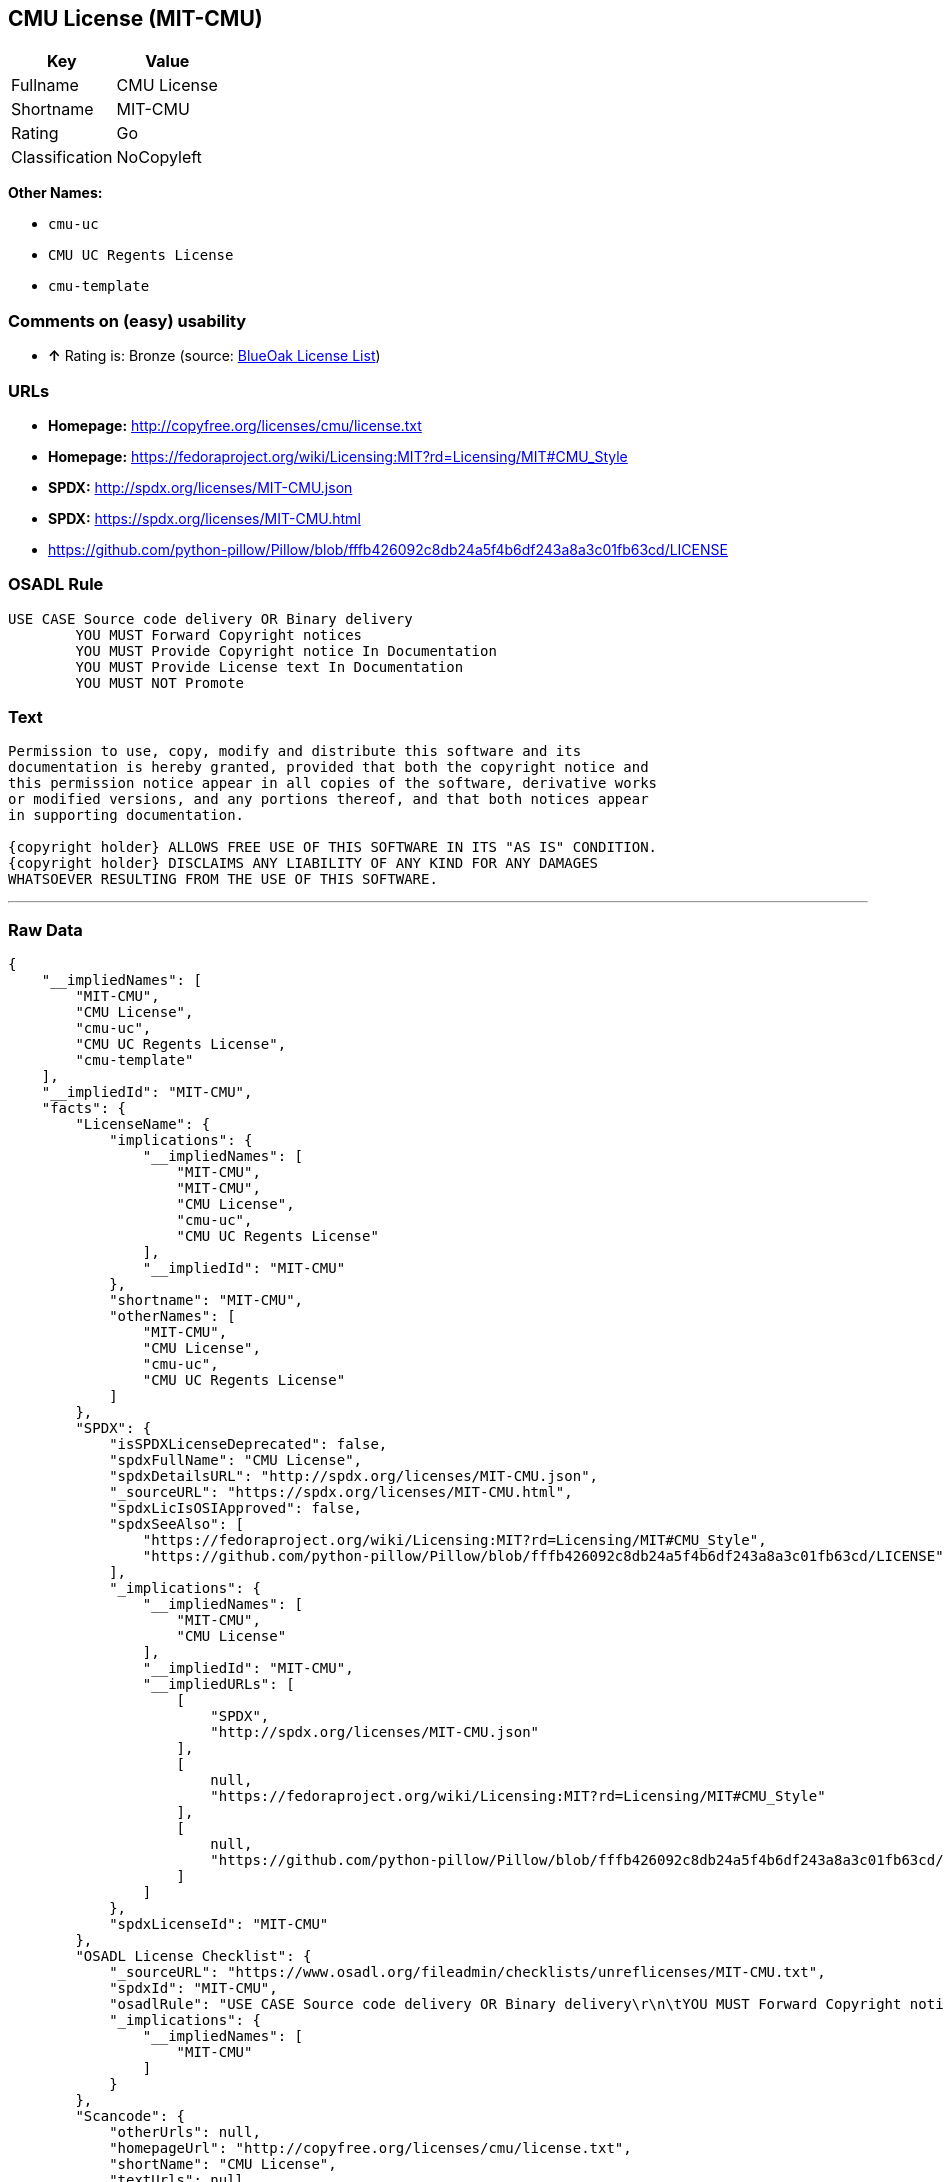 == CMU License (MIT-CMU)

[cols=",",options="header",]
|==========================
|Key |Value
|Fullname |CMU License
|Shortname |MIT-CMU
|Rating |Go
|Classification |NoCopyleft
|==========================

*Other Names:*

* `cmu-uc`
* `CMU UC Regents License`
* `cmu-template`

=== Comments on (easy) usability

* *↑* Rating is: Bronze (source: https://blueoakcouncil.org/list[BlueOak
License List])

=== URLs

* *Homepage:* http://copyfree.org/licenses/cmu/license.txt
* *Homepage:*
https://fedoraproject.org/wiki/Licensing:MIT?rd=Licensing/MIT#CMU_Style
* *SPDX:* http://spdx.org/licenses/MIT-CMU.json
* *SPDX:* https://spdx.org/licenses/MIT-CMU.html
* https://github.com/python-pillow/Pillow/blob/fffb426092c8db24a5f4b6df243a8a3c01fb63cd/LICENSE

=== OSADL Rule

....
USE CASE Source code delivery OR Binary delivery
	YOU MUST Forward Copyright notices
	YOU MUST Provide Copyright notice In Documentation
	YOU MUST Provide License text In Documentation
	YOU MUST NOT Promote
....

=== Text

....
Permission to use, copy, modify and distribute this software and its
documentation is hereby granted, provided that both the copyright notice and
this permission notice appear in all copies of the software, derivative works
or modified versions, and any portions thereof, and that both notices appear
in supporting documentation.

{copyright holder} ALLOWS FREE USE OF THIS SOFTWARE IN ITS "AS IS" CONDITION.
{copyright holder} DISCLAIMS ANY LIABILITY OF ANY KIND FOR ANY DAMAGES
WHATSOEVER RESULTING FROM THE USE OF THIS SOFTWARE.
....

'''''

=== Raw Data

....
{
    "__impliedNames": [
        "MIT-CMU",
        "CMU License",
        "cmu-uc",
        "CMU UC Regents License",
        "cmu-template"
    ],
    "__impliedId": "MIT-CMU",
    "facts": {
        "LicenseName": {
            "implications": {
                "__impliedNames": [
                    "MIT-CMU",
                    "MIT-CMU",
                    "CMU License",
                    "cmu-uc",
                    "CMU UC Regents License"
                ],
                "__impliedId": "MIT-CMU"
            },
            "shortname": "MIT-CMU",
            "otherNames": [
                "MIT-CMU",
                "CMU License",
                "cmu-uc",
                "CMU UC Regents License"
            ]
        },
        "SPDX": {
            "isSPDXLicenseDeprecated": false,
            "spdxFullName": "CMU License",
            "spdxDetailsURL": "http://spdx.org/licenses/MIT-CMU.json",
            "_sourceURL": "https://spdx.org/licenses/MIT-CMU.html",
            "spdxLicIsOSIApproved": false,
            "spdxSeeAlso": [
                "https://fedoraproject.org/wiki/Licensing:MIT?rd=Licensing/MIT#CMU_Style",
                "https://github.com/python-pillow/Pillow/blob/fffb426092c8db24a5f4b6df243a8a3c01fb63cd/LICENSE"
            ],
            "_implications": {
                "__impliedNames": [
                    "MIT-CMU",
                    "CMU License"
                ],
                "__impliedId": "MIT-CMU",
                "__impliedURLs": [
                    [
                        "SPDX",
                        "http://spdx.org/licenses/MIT-CMU.json"
                    ],
                    [
                        null,
                        "https://fedoraproject.org/wiki/Licensing:MIT?rd=Licensing/MIT#CMU_Style"
                    ],
                    [
                        null,
                        "https://github.com/python-pillow/Pillow/blob/fffb426092c8db24a5f4b6df243a8a3c01fb63cd/LICENSE"
                    ]
                ]
            },
            "spdxLicenseId": "MIT-CMU"
        },
        "OSADL License Checklist": {
            "_sourceURL": "https://www.osadl.org/fileadmin/checklists/unreflicenses/MIT-CMU.txt",
            "spdxId": "MIT-CMU",
            "osadlRule": "USE CASE Source code delivery OR Binary delivery\r\n\tYOU MUST Forward Copyright notices\n\tYOU MUST Provide Copyright notice In Documentation\n\tYOU MUST Provide License text In Documentation\n\tYOU MUST NOT Promote\n",
            "_implications": {
                "__impliedNames": [
                    "MIT-CMU"
                ]
            }
        },
        "Scancode": {
            "otherUrls": null,
            "homepageUrl": "http://copyfree.org/licenses/cmu/license.txt",
            "shortName": "CMU License",
            "textUrls": null,
            "text": "Permission to use, copy, modify and distribute this software and its\ndocumentation is hereby granted, provided that both the copyright notice and\nthis permission notice appear in all copies of the software, derivative works\nor modified versions, and any portions thereof, and that both notices appear\nin supporting documentation.\n\n{copyright holder} ALLOWS FREE USE OF THIS SOFTWARE IN ITS \"AS IS\" CONDITION.\n{copyright holder} DISCLAIMS ANY LIABILITY OF ANY KIND FOR ANY DAMAGES\nWHATSOEVER RESULTING FROM THE USE OF THIS SOFTWARE.",
            "category": "Permissive",
            "osiUrl": null,
            "owner": "Carnegie Mellon University",
            "_sourceURL": "https://github.com/nexB/scancode-toolkit/blob/develop/src/licensedcode/data/licenses/cmu-template.yml",
            "key": "cmu-template",
            "name": "Carnegie Mellon Template License",
            "spdxId": null,
            "_implications": {
                "__impliedNames": [
                    "cmu-template",
                    "CMU License"
                ],
                "__impliedCopyleft": [
                    [
                        "Scancode",
                        "NoCopyleft"
                    ]
                ],
                "__calculatedCopyleft": "NoCopyleft",
                "__impliedText": "Permission to use, copy, modify and distribute this software and its\ndocumentation is hereby granted, provided that both the copyright notice and\nthis permission notice appear in all copies of the software, derivative works\nor modified versions, and any portions thereof, and that both notices appear\nin supporting documentation.\n\n{copyright holder} ALLOWS FREE USE OF THIS SOFTWARE IN ITS \"AS IS\" CONDITION.\n{copyright holder} DISCLAIMS ANY LIABILITY OF ANY KIND FOR ANY DAMAGES\nWHATSOEVER RESULTING FROM THE USE OF THIS SOFTWARE.",
                "__impliedURLs": [
                    [
                        "Homepage",
                        "http://copyfree.org/licenses/cmu/license.txt"
                    ]
                ]
            }
        },
        "BlueOak License List": {
            "BlueOakRating": "Bronze",
            "url": "https://spdx.org/licenses/MIT-CMU.html",
            "isPermissive": true,
            "_sourceURL": "https://blueoakcouncil.org/list",
            "name": "CMU License",
            "id": "MIT-CMU",
            "_implications": {
                "__impliedNames": [
                    "MIT-CMU"
                ],
                "__impliedJudgement": [
                    [
                        "BlueOak License List",
                        {
                            "tag": "PositiveJudgement",
                            "contents": "Rating is: Bronze"
                        }
                    ]
                ],
                "__impliedCopyleft": [
                    [
                        "BlueOak License List",
                        "NoCopyleft"
                    ]
                ],
                "__calculatedCopyleft": "NoCopyleft",
                "__impliedURLs": [
                    [
                        "SPDX",
                        "https://spdx.org/licenses/MIT-CMU.html"
                    ]
                ]
            }
        },
        "finos-osr/OSLC-handbook": {
            "terms": [
                {
                    "termUseCases": [
                        "UB",
                        "MB",
                        "US",
                        "MS"
                    ],
                    "termSeeAlso": null,
                    "termDescription": "Provide copy of license",
                    "termComplianceNotes": "For binary distributions, provide this information \"in supporting documentation\"",
                    "termType": "condition"
                },
                {
                    "termUseCases": [
                        "UB",
                        "MB",
                        "US",
                        "MS"
                    ],
                    "termSeeAlso": null,
                    "termDescription": "Provide copyright notice",
                    "termComplianceNotes": "For binary distributions, provide this information \"in supporting documentation\"",
                    "termType": "condition"
                }
            ],
            "_sourceURL": "https://github.com/finos-osr/OSLC-handbook/blob/master/src/MIT-CMU.yaml",
            "name": "CMU License",
            "nameFromFilename": "MIT-CMU",
            "notes": null,
            "_implications": {
                "__impliedNames": [
                    "CMU License",
                    "MIT-CMU"
                ]
            },
            "licenseId": [
                "MIT-CMU"
            ]
        }
    },
    "__impliedJudgement": [
        [
            "BlueOak License List",
            {
                "tag": "PositiveJudgement",
                "contents": "Rating is: Bronze"
            }
        ]
    ],
    "__impliedCopyleft": [
        [
            "BlueOak License List",
            "NoCopyleft"
        ],
        [
            "Scancode",
            "NoCopyleft"
        ]
    ],
    "__calculatedCopyleft": "NoCopyleft",
    "__impliedText": "Permission to use, copy, modify and distribute this software and its\ndocumentation is hereby granted, provided that both the copyright notice and\nthis permission notice appear in all copies of the software, derivative works\nor modified versions, and any portions thereof, and that both notices appear\nin supporting documentation.\n\n{copyright holder} ALLOWS FREE USE OF THIS SOFTWARE IN ITS \"AS IS\" CONDITION.\n{copyright holder} DISCLAIMS ANY LIABILITY OF ANY KIND FOR ANY DAMAGES\nWHATSOEVER RESULTING FROM THE USE OF THIS SOFTWARE.",
    "__impliedURLs": [
        [
            "SPDX",
            "http://spdx.org/licenses/MIT-CMU.json"
        ],
        [
            null,
            "https://fedoraproject.org/wiki/Licensing:MIT?rd=Licensing/MIT#CMU_Style"
        ],
        [
            null,
            "https://github.com/python-pillow/Pillow/blob/fffb426092c8db24a5f4b6df243a8a3c01fb63cd/LICENSE"
        ],
        [
            "SPDX",
            "https://spdx.org/licenses/MIT-CMU.html"
        ],
        [
            "Homepage",
            "http://copyfree.org/licenses/cmu/license.txt"
        ],
        [
            "Homepage",
            "https://fedoraproject.org/wiki/Licensing:MIT?rd=Licensing/MIT#CMU_Style"
        ]
    ]
}
....